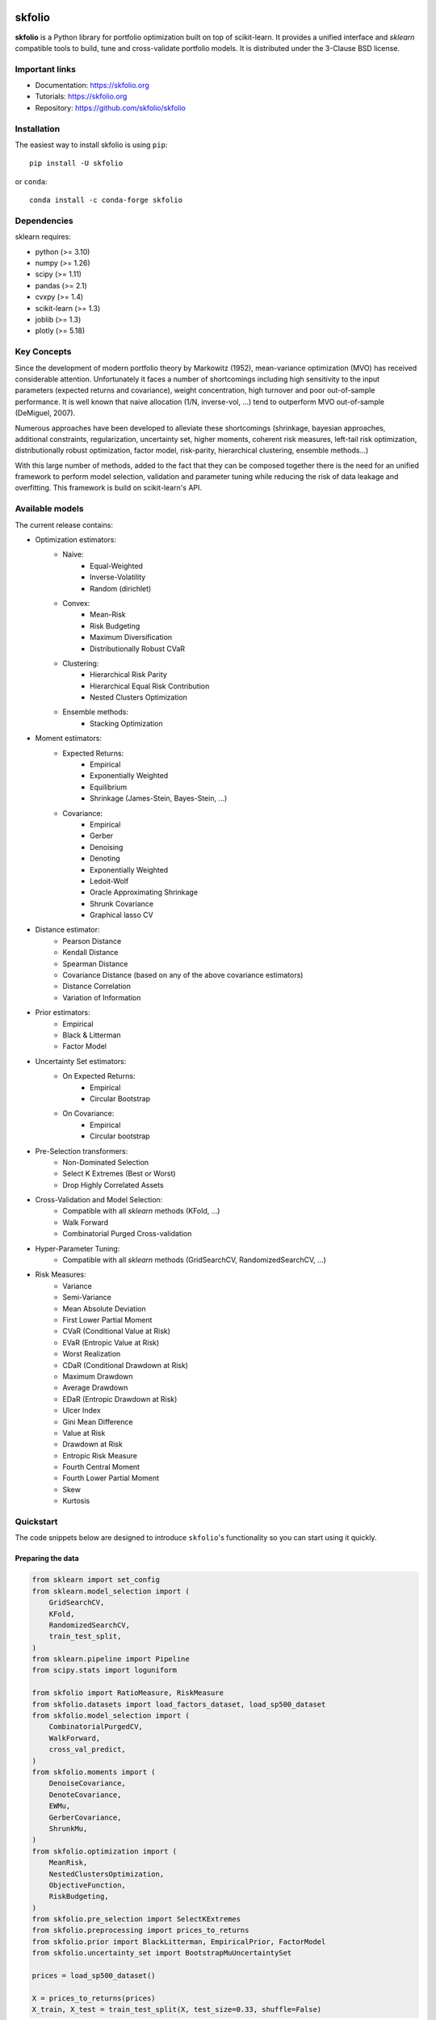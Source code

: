 .. -*- mode: rst -*-

|Licence|_ |Codecov|_ |Black|_ |PythonVersion|_ |PyPi|_ |CI/CD|_

.. |Licence| image:: https://img.shields.io/badge/License-BSD%203--Clause-blue.svg
.. _Licence: https://github.com/skfolio/skfolio/blob/main/LICENSE

.. |Codecov| image:: https://codecov.io/gh/scikit-learn/scikit-learn/branch/main/graph/badge.svg?token=Pk8G9gg3y9
.. _Codecov: https://codecov.io/gh/scikit-learn/scikit-learn

.. |PythonVersion| image:: https://img.shields.io/badge/python-3.8%20%7C%203.9%20%7C%203.10-blue
.. _PythonVersion: https://pypi.org/project/scikit-learn/

.. |PyPi| image:: https://img.shields.io/pypi/v/scikit-learn
.. _PyPi: https://pypi.org/project/scikit-learn

.. |Black| image:: https://img.shields.io/badge/code%20style-black-000000.svg
.. _Black: https://github.com/psf/black

.. |CI/CD| image:: https://img.shields.io/github/actions/workflow/status/sktime/sktime/wheels.yml?logo=github
.. _CI/CD: https://github.com/skfolio/skfolio/blob/main/LICENSE


.. |PythonMinVersion| replace:: 3.10
.. |NumpyMinVersion| replace:: 1.26
.. |ScipyMinVersion| replace:: 1.11
.. |PandasMinVersion| replace:: 2.1
.. |NumbaMinVersion| replace:: 0.58
.. |CvxpyMinVersion| replace:: 1.4
.. |SklearnMinVersion| replace:: 1.3
.. |JoblibMinVersion| replace:: 1.3
.. |PlotlyMinVersion| replace:: 5.18


===============
|icon|  skfolio
===============
.. |icon| image:: https://raw.githubusercontent.com/skfolio/skfolio/master/docs/_static/logo.ico
    :width: 100
    :target: https://skfolio.org/


**skfolio** is a Python library for portfolio optimization built on top of scikit-learn.
It provides a unified interface and `sklearn` compatible tools to build, tune and
cross-validate portfolio models. It is distributed under the 3-Clause BSD license.

.. image:: https://raw.githubusercontent.com/skfolio/skfolio/master/docs/_static/expo.jpg

Important links
~~~~~~~~~~~~~~~

- Documentation: https://skfolio.org
- Tutorials: https://skfolio.org
- Repository: https://github.com/skfolio/skfolio

Installation
~~~~~~~~~~~~

The easiest way to install skfolio is using ``pip``::

    pip install -U skfolio

or ``conda``::

    conda install -c conda-forge skfolio


Dependencies
~~~~~~~~~~~~

sklearn requires:

- python (>= |PythonMinVersion|)
- numpy (>= |NumpyMinVersion|)
- scipy (>= |ScipyMinVersion|)
- pandas (>= |PandasMinVersion|)
- cvxpy (>= |CvxpyMinVersion|)
- scikit-learn (>= |SklearnMinVersion|)
- joblib (>= |JoblibMinVersion|)
- plotly (>= |PlotlyMinVersion|)

Key Concepts
~~~~~~~~~~~~
Since the development of modern portfolio theory by Markowitz (1952), mean-variance optimization (MVO)
has received considerable attention. Unfortunately it faces a number of shortcomings including high sensitivity to the
input parameters (expected returns and covariance), weight concentration, high turnover and poor out-of-sample
performance.
It is well known that naive allocation (1/N, inverse-vol, ...) tend to outperform MVO out-of-sample (DeMiguel, 2007).

Numerous approaches have been developed to alleviate these shortcomings (shrinkage, bayesian approaches,
additional constraints, regularization, uncertainty set, higher moments, coherent risk measures,
left-tail risk optimization, distributionally robust optimization, factor model, risk-parity, hierarchical clustering,
ensemble methods...)

With this large number of methods, added to the fact that they can be composed together there is the need for an
unified framework to perform model selection, validation and parameter tuning while reducing the risk of data leakage
and overfitting. This framework is build on scikit-learn's API.

Available models
~~~~~~~~~~~~~~~~
The current release contains:

* Optimization estimators:
    * Naive:
        * Equal-Weighted
        * Inverse-Volatility
        * Random (dirichlet)
    * Convex:
        * Mean-Risk
        * Risk Budgeting
        * Maximum Diversification
        * Distributionally Robust CVaR
    * Clustering:
        * Hierarchical Risk Parity
        * Hierarchical Equal Risk Contribution
        * Nested Clusters Optimization
    * Ensemble methods:
        * Stacking Optimization

* Moment estimators:
    * Expected Returns:
        * Empirical
        * Exponentially Weighted
        * Equilibrium
        * Shrinkage (James-Stein, Bayes-Stein, ...)
    * Covariance:
        * Empirical
        * Gerber
        * Denoising
        * Denoting
        * Exponentially Weighted
        * Ledoit-Wolf
        * Oracle Approximating Shrinkage
        * Shrunk Covariance
        * Graphical lasso CV

* Distance estimator:
    * Pearson Distance
    * Kendall Distance
    * Spearman Distance
    * Covariance Distance (based on any of the above covariance estimators)
    * Distance Correlation
    * Variation of Information

* Prior estimators:
    * Empirical
    * Black & Litterman
    * Factor Model

* Uncertainty Set estimators:
    * On Expected Returns:
        * Empirical
        * Circular Bootstrap
    * On Covariance:
        * Empirical
        * Circular bootstrap

* Pre-Selection transformers:
    * Non-Dominated Selection
    * Select K Extremes (Best or Worst)
    * Drop Highly Correlated Assets

* Cross-Validation and Model Selection:
    * Compatible with all `sklearn` methods (KFold, ...)
    * Walk Forward
    * Combinatorial Purged Cross-validation

* Hyper-Parameter Tuning:
    * Compatible with all `sklearn` methods (GridSearchCV, RandomizedSearchCV, ...)

* Risk Measures:
    * Variance
    * Semi-Variance
    * Mean Absolute Deviation
    * First Lower Partial Moment
    * CVaR (Conditional Value at Risk)
    * EVaR (Entropic Value at Risk)
    * Worst Realization
    * CDaR (Conditional Drawdown at Risk)
    * Maximum Drawdown
    * Average Drawdown
    * EDaR (Entropic Drawdown at Risk)
    * Ulcer Index
    * Gini Mean Difference
    * Value at Risk
    * Drawdown at Risk
    * Entropic Risk Measure
    * Fourth Central Moment
    * Fourth Lower Partial Moment
    * Skew
    * Kurtosis

Quickstart
~~~~~~~~~~
The code snippets below are designed to introduce ``skfolio``'s functionality so you can start using it quickly.

Preparing the data
------------------
.. code-block:: python

    from sklearn import set_config
    from sklearn.model_selection import (
        GridSearchCV,
        KFold,
        RandomizedSearchCV,
        train_test_split,
    )
    from sklearn.pipeline import Pipeline
    from scipy.stats import loguniform

    from skfolio import RatioMeasure, RiskMeasure
    from skfolio.datasets import load_factors_dataset, load_sp500_dataset
    from skfolio.model_selection import (
        CombinatorialPurgedCV,
        WalkForward,
        cross_val_predict,
    )
    from skfolio.moments import (
        DenoiseCovariance,
        DenoteCovariance,
        EWMu,
        GerberCovariance,
        ShrunkMu,
    )
    from skfolio.optimization import (
        MeanRisk,
        NestedClustersOptimization,
        ObjectiveFunction,
        RiskBudgeting,
    )
    from skfolio.pre_selection import SelectKExtremes
    from skfolio.preprocessing import prices_to_returns
    from skfolio.prior import BlackLitterman, EmpiricalPrior, FactorModel
    from skfolio.uncertainty_set import BootstrapMuUncertaintySet

    prices = load_sp500_dataset()

    X = prices_to_returns(prices)
    X_train, X_test = train_test_split(X, test_size=0.33, shuffle=False)


Minimum Variance
----------------
.. code-block:: python

    model = MeanRisk()

Fit on training set
-------------------
.. code-block:: python

    model.fit(X_train)
    print(model.weights_)

Predict on test set
-------------------
.. code-block:: python

    portfolio = model.predict(X_test)
    print(portfolio.annualized_sharpe_ratio)
    print(portfolio.summary())



Maximum Sortino Ratio
---------------------
.. code-block:: python

    model = MeanRisk(
        objective_function=ObjectiveFunction.MAXIMIZE_RATIO,
        risk_measure=RiskMeasure.SEMI_VARIANCE,
    )


Denoised Covariance & Shrunk Expected Returns
---------------------------------------------
.. code-block:: python

    model = MeanRisk(
        objective_function=ObjectiveFunction.MAXIMIZE_RATIO,
        prior_estimator=EmpiricalPrior(
            mu_estimator=ShrunkMu(), covariance_estimator=DenoiseCovariance()
        ),
    )

Uncertainty Set on Expected Returns
-----------------------------------
.. code-block:: python

    model = MeanRisk(
        objective_function=ObjectiveFunction.MAXIMIZE_RATIO,
        mu_uncertainty_set_estimator=BootstrapMuUncertaintySet(),
    )


Weight Constraints & Transaction Costs
--------------------------------------
.. code-block:: python

    model = MeanRisk(
        min_weights={"AAPL": 0.10, "JPM": 0.05},
        max_weights=0.8,
        transaction_costs={"AAPL": 0.0001, "RRC": 0.0002},
        groups=[
            ["Equity"] * 3 + ["Fund"] * 5 + ["Bond"] * 12,
            ["US"] * 2 + ["Europe"] * 8 + ["Japan"] * 10,
        ],
        linear_constraints=[
            "Equity <= 0.5 * Bond",
            "US >= 0.1",
            "Europe >= 0.5 * Fund",
            "Japan <= 1",
        ],
    )
    model.fit(X_train)


Risk Parity on CVaR
-------------------
.. code-block:: python

    model = RiskBudgeting(risk_measure=RiskMeasure.CVAR)

Risk Parity & Gerber Covariance
-------------------------------
.. code-block:: python

    model = RiskBudgeting(
        prior_estimator=EmpiricalPrior(covariance_estimator=GerberCovariance())
    )

Nested Cluster Optimization with cross-validation and parallelization
---------------------------------------------------------------------
.. code-block:: python

    model = NestedClustersOptimization(
        inner_estimator=MeanRisk(risk_measure=RiskMeasure.CVAR),
        outer_estimator=RiskBudgeting(risk_measure=RiskMeasure.VARIANCE),
        cv=KFold(),
        n_jobs=-1,
    )

Randomized Search of the L2 Norm
--------------------------------
.. code-block:: python

    randomized_search = RandomizedSearchCV(
        estimator=MeanRisk(),
        cv=WalkForward(train_size=255, test_size=60),
        param_distributions={
            "l2_coef": loguniform(1e-3, 1e-1),
        },
    )
    randomized_search.fit(X_train)
    best_model = randomized_search.best_estimator_
    print(best_model.weights_)


Grid Search on embedded parameters
----------------------------------
.. code-block:: python

    model = MeanRisk(
        objective_function=ObjectiveFunction.MAXIMIZE_RATIO,
        risk_measure=RiskMeasure.VARIANCE,
        prior_estimator=EmpiricalPrior(mu_estimator=EWMu(alpha=0.2)),
    )

    print(model.get_params(deep=True))

    gs = GridSearchCV(
        estimator=model,
        cv=KFold(n_splits=5, shuffle=False),
        n_jobs=-1,
        param_grid={
            "risk_measure": [
                RiskMeasure.VARIANCE,
                RiskMeasure.CVAR,
                RiskMeasure.VARIANCE.CDAR,
            ],
            "prior_estimator__mu_estimator__alpha": [0.05, 0.1, 0.2, 0.5],
        },
    )
    gs.fit(X)
    best_model = gs.best_estimator_
    print(best_model.weights_)


Black & Litterman Model
-----------------------
.. code-block:: python

    views = ["AAPL - BBY == 0.03 ", "CVX - KO == 0.04", "MSFT == 0.06 "]
    model = MeanRisk(
        objective_function=ObjectiveFunction.MAXIMIZE_RATIO,
        prior_estimator=BlackLitterman(views=views),
    )

Factor Model
------------
.. code-block:: python

    factor_prices = load_factors_dataset()

    X, y = prices_to_returns(prices, factor_prices)
    X_train, X_test, y_train, y_test = train_test_split(X, y, test_size=0.33, shuffle=False)

    model = MeanRisk(prior_estimator=FactorModel())
    model.fit(X_train, y_train)

    print(model.weights_)
    portfolio = model.predict(X_test)
    print(portfolio.calmar_ratio)
    print(portfolio.summary())


Factor Model & Covariance Detoning
----------------------------------
.. code-block:: python

    model = MeanRisk(
        prior_estimator=FactorModel(
            factor_prior_estimator=EmpiricalPrior(covariance_estimator=DenoteCovariance())
        )
    )

Black & Litterman Factor Model
------------------------------
.. code-block:: python

    factor_views = ["MTUM - QUAL == 0.03 ", "SIZE - TLT == 0.04", "VLUE == 0.06"]
    model = MeanRisk(
        objective_function=ObjectiveFunction.MAXIMIZE_RATIO,
        prior_estimator=FactorModel(
            factor_prior_estimator=BlackLitterman(views=factor_views),
        ),
    )

Pre-Selection Pipeline
----------------------
.. code-block:: python

    set_config(transform_output="pandas")
    model = Pipeline(
        [
            ("pre_selection", SelectKExtremes(k=10, highest=True)),
            ("optimization", MeanRisk()),
        ]
    )
    model.fit(X_train)
    portfolio = model.predict(X_test)




K-fold Cross-Validation
-----------------------
.. code-block:: python

    model = MeanRisk()
    mmp = cross_val_predict(model, X_test, cv=KFold(n_splits=5))
    # mmp is the predicted MultiPeriodPortfolio object composed of 5 Portfolios (1 per testing fold)
    mmp.plot_cumulative_returns()
    print(mmp.summary()


Combinatorial Purged Cross-Validation
-------------------------------------
.. code-block:: python

    model = MeanRisk()
    cv = CombinatorialPurgedCV(n_folds=10, n_test_folds=2)
    print(cv.get_summary(X_train))
    population = cross_val_predict(model, X_train, cv=cv)
    population.plot_distribution(
        measure_list=[RatioMeasure.SHARPE_RATIO, RatioMeasure.SORTINO_RATIO]
    )
    population.plot_cumulative_returns()
    print(population.summary())



Citation
~~~~~~~~

If you use scikit-learn in a scientific publication, we would appreciate citations:

Bibtex entry::

    @misc{riskfolio,
          author = {Hugo Delatte},
          title = {skfolio},
          year  = {2023},
          url   = {https://github.com/skfolio/skfolio}


